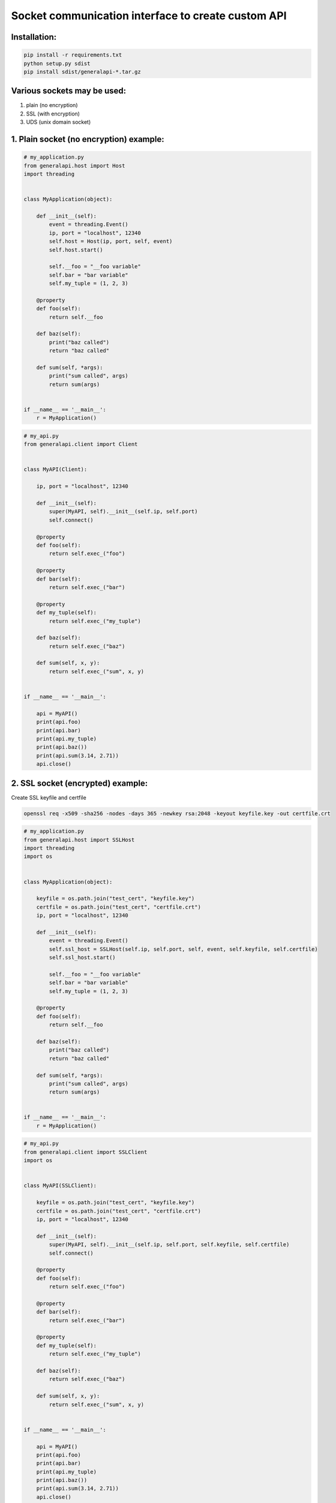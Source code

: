 Socket communication interface to create custom API
==========================================================

Installation:
-------------

.. code::

    pip install -r requirements.txt
    python setup.py sdist
    pip install sdist/generalapi-*.tar.gz

Various sockets may be used:
----------------------------

1. plain (no encryption)
2. SSL (with encryption)
3. UDS (unix domain socket)

1. Plain socket (no encryption) example:
----------------------------------------

.. code::

    # my_application.py
    from generalapi.host import Host
    import threading


    class MyApplication(object):

        def __init__(self):
            event = threading.Event()
            ip, port = "localhost", 12340
            self.host = Host(ip, port, self, event)
            self.host.start()

            self.__foo = "__foo variable"
            self.bar = "bar variable"
            self.my_tuple = (1, 2, 3)

        @property
        def foo(self):
            return self.__foo

        def baz(self):
            print("baz called")
            return "baz called"

        def sum(self, *args):
            print("sum called", args)
            return sum(args)


    if __name__ == '__main__':
        r = MyApplication()

.. code::

    # my_api.py
    from generalapi.client import Client


    class MyAPI(Client):

        ip, port = "localhost", 12340

        def __init__(self):
            super(MyAPI, self).__init__(self.ip, self.port)
            self.connect()

        @property
        def foo(self):
            return self.exec_("foo")

        @property
        def bar(self):
            return self.exec_("bar")

        @property
        def my_tuple(self):
            return self.exec_("my_tuple")

        def baz(self):
            return self.exec_("baz")

        def sum(self, x, y):
            return self.exec_("sum", x, y)


    if __name__ == '__main__':

        api = MyAPI()
        print(api.foo)
        print(api.bar)
        print(api.my_tuple)
        print(api.baz())
        print(api.sum(3.14, 2.71))
        api.close()

2. SSL socket (encrypted) example:
----------------------------------

Create SSL keyfile and certfile

.. code::

    openssl req -x509 -sha256 -nodes -days 365 -newkey rsa:2048 -keyout keyfile.key -out certfile.crt

.. code::

    # my_application.py
    from generalapi.host import SSLHost
    import threading
    import os


    class MyApplication(object):

        keyfile = os.path.join("test_cert", "keyfile.key")
        certfile = os.path.join("test_cert", "certfile.crt")
        ip, port = "localhost", 12340

        def __init__(self):
            event = threading.Event()
            self.ssl_host = SSLHost(self.ip, self.port, self, event, self.keyfile, self.certfile)
            self.ssl_host.start()

            self.__foo = "__foo variable"
            self.bar = "bar variable"
            self.my_tuple = (1, 2, 3)

        @property
        def foo(self):
            return self.__foo

        def baz(self):
            print("baz called")
            return "baz called"

        def sum(self, *args):
            print("sum called", args)
            return sum(args)


    if __name__ == '__main__':
        r = MyApplication()

.. code::

    # my_api.py
    from generalapi.client import SSLClient
    import os


    class MyAPI(SSLClient):

        keyfile = os.path.join("test_cert", "keyfile.key")
        certfile = os.path.join("test_cert", "certfile.crt")
        ip, port = "localhost", 12340

        def __init__(self):
            super(MyAPI, self).__init__(self.ip, self.port, self.keyfile, self.certfile)
            self.connect()

        @property
        def foo(self):
            return self.exec_("foo")

        @property
        def bar(self):
            return self.exec_("bar")

        @property
        def my_tuple(self):
            return self.exec_("my_tuple")

        def baz(self):
            return self.exec_("baz")

        def sum(self, x, y):
            return self.exec_("sum", x, y)


    if __name__ == '__main__':

        api = MyAPI()
        print(api.foo)
        print(api.bar)
        print(api.my_tuple)
        print(api.baz())
        print(api.sum(3.14, 2.71))
        api.close()

3. UDS (unix domain socket) example:
------------------------------------

.. code::

    # my_application.py
    from generalapi.host import UDSHost
    import threading


    class MyApplication(object):

        uds_path = "/path/to/uds/socket"

        def __init__(self):
            event = threading.Event()
            self.ssl_host = UDSHost(self.uds_path, self, event)
            self.ssl_host.start()

            self.__foo = "__foo variable"
            self.bar = "bar variable"
            self.my_tuple = (1, 2, 3)

        @property
        def foo(self):
            return self.__foo

        def baz(self):
            print("baz called")
            return "baz called"

        def sum(self, *args):
            print("sum called", args)
            return sum(args)


    if __name__ == '__main__':
        r = MyApplication()

.. code::

    # my_api.py
    from generalapi.client import UDSClient


    class MyAPI(UDSClient):

        uds_path = "/path/to/uds/socket"

        def __init__(self):
            super(MyAPI, self).__init__(self.uds_path)
            self.connect()

        @property
        def foo(self):
            return self.exec_("foo")

        @property
        def bar(self):
            return self.exec_("bar")

        @property
        def my_tuple(self):
            return self.exec_("my_tuple")

        def baz(self):
            return self.exec_("baz")

        def sum(self, x, y):
            return self.exec_("sum", x, y)


    if __name__ == '__main__':

        api = MyAPI()
        print(api.foo)
        print(api.bar)
        print(api.my_tuple)
        print(api.baz())
        print(api.sum(3.14, 2.71))
        api.close()